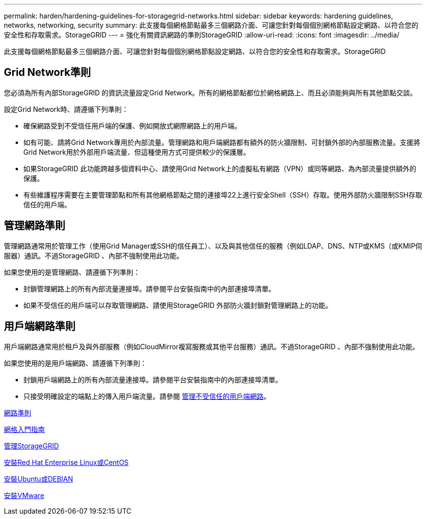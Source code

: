 ---
permalink: harden/hardening-guidelines-for-storagegrid-networks.html 
sidebar: sidebar 
keywords: hardening guidelines, networks, networking, security 
summary: 此支援每個網格節點最多三個網路介面、可讓您針對每個個別網格節點設定網路、以符合您的安全性和存取需求。StorageGRID 
---
= 強化有關資訊網路的準則StorageGRID
:allow-uri-read: 
:icons: font
:imagesdir: ../media/


[role="lead"]
此支援每個網格節點最多三個網路介面、可讓您針對每個個別網格節點設定網路、以符合您的安全性和存取需求。StorageGRID



== Grid Network準則

您必須為所有內部StorageGRID 的資訊流量設定Grid Network。所有的網格節點都位於網格網路上、而且必須能夠與所有其他節點交談。

設定Grid Network時、請遵循下列準則：

* 確保網路受到不受信任用戶端的保護、例如開放式網際網路上的用戶端。
* 如有可能、請將Grid Network專用於內部流量。管理網路和用戶端網路都有額外的防火牆限制、可封鎖外部的內部服務流量。支援將Grid Network用於外部用戶端流量、但這種使用方式可提供較少的保護層。
* 如果StorageGRID 此功能跨越多個資料中心、請使用Grid Network上的虛擬私有網路（VPN）或同等網路、為內部流量提供額外的保護。
* 有些維護程序需要在主要管理節點和所有其他網格節點之間的連接埠22上進行安全Shell（SSH）存取。使用外部防火牆限制SSH存取信任的用戶端。




== 管理網路準則

管理網路通常用於管理工作（使用Grid Manager或SSH的信任員工）、以及與其他信任的服務（例如LDAP、DNS、NTP或KMS（或KMIP伺服器）通訊。不過StorageGRID 、內部不強制使用此功能。

如果您使用的是管理網路、請遵循下列準則：

* 封鎖管理網路上的所有內部流量連接埠。請參閱平台安裝指南中的內部連接埠清單。
* 如果不受信任的用戶端可以存取管理網路、請使用StorageGRID 外部防火牆封鎖對管理網路上的功能。




== 用戶端網路準則

用戶端網路通常用於租戶及與外部服務（例如CloudMirror複寫服務或其他平台服務）通訊。不過StorageGRID 、內部不強制使用此功能。

如果您使用的是用戶端網路、請遵循下列準則：

* 封鎖用戶端網路上的所有內部流量連接埠。請參閱平台安裝指南中的內部連接埠清單。
* 只接受明確設定的端點上的傳入用戶端流量。請參閱 xref:../admin/managing-untrusted-client-networks.adoc[管理不受信任的用戶端網路]。


xref:../network/index.adoc[網路準則]

xref:../primer/index.adoc[網格入門指南]

xref:../admin/index.adoc[管理StorageGRID]

xref:../rhel/index.adoc[安裝Red Hat Enterprise Linux或CentOS]

xref:../ubuntu/index.adoc[安裝Ubuntu或DEBIAN]

xref:../vmware/index.adoc[安裝VMware]
